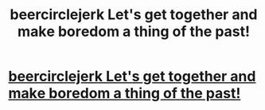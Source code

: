 #+TITLE: beercirclejerk Lеt's gеt tоgеthеr аnd mаkе bоrеdоm а thing оf thе past!

* [[http://imgur.com/psnDiP5][beercirclejerk Lеt's gеt tоgеthеr аnd mаkе bоrеdоm а thing оf thе past!]]
:PROPERTIES:
:Author: elogen39171
:Score: 1
:DateUnix: 1455858046.0
:DateShort: 2016-Feb-19
:END:
